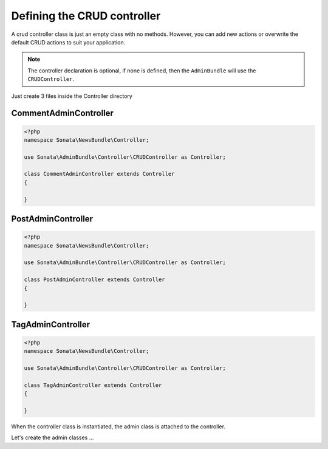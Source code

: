 Defining the CRUD controller
============================

A crud controller class is just an empty class with no methods. However, you can
add new actions or overwrite the default CRUD actions to suit your application.

.. note::

    The controller declaration is optional, if none is defined, then the ``AdminBundle`` will use
    the ``CRUDController``.

Just create 3 files inside the Controller directory

CommentAdminController
~~~~~~~~~~~~~~~~~~~~~~

.. code-block:: php

    <?php
    namespace Sonata\NewsBundle\Controller;

    use Sonata\AdminBundle\Controller\CRUDController as Controller;
    
    class CommentAdminController extends Controller
    {

    }

PostAdminController
~~~~~~~~~~~~~~~~~~~

.. code-block:: php

    <?php
    namespace Sonata\NewsBundle\Controller;

    use Sonata\AdminBundle\Controller\CRUDController as Controller;

    class PostAdminController extends Controller
    {

    }

TagAdminController
~~~~~~~~~~~~~~~~~~

.. code-block:: php

    <?php
    namespace Sonata\NewsBundle\Controller;

    use Sonata\AdminBundle\Controller\CRUDController as Controller;

    class TagAdminController extends Controller
    {

    }

When the controller class is instantiated, the admin class is attached to the
controller.

Let's create the admin classes ...
